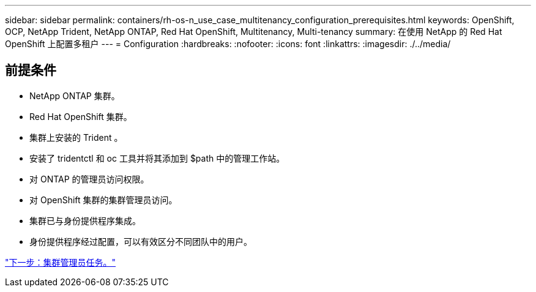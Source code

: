 ---
sidebar: sidebar 
permalink: containers/rh-os-n_use_case_multitenancy_configuration_prerequisites.html 
keywords: OpenShift, OCP, NetApp Trident, NetApp ONTAP, Red Hat OpenShift, Multitenancy, Multi-tenancy 
summary: 在使用 NetApp 的 Red Hat OpenShift 上配置多租户 
---
= Configuration
:hardbreaks:
:nofooter: 
:icons: font
:linkattrs: 
:imagesdir: ./../media/




== 前提条件

* NetApp ONTAP 集群。
* Red Hat OpenShift 集群。
* 集群上安装的 Trident 。
* 安装了 tridentctl 和 oc 工具并将其添加到 $path 中的管理工作站。
* 对 ONTAP 的管理员访问权限。
* 对 OpenShift 集群的集群管理员访问。
* 集群已与身份提供程序集成。
* 身份提供程序经过配置，可以有效区分不同团队中的用户。


link:rh-os-n_use_case_multitenancy_cluster_admin_tasks.html["下一步：集群管理员任务。"]
